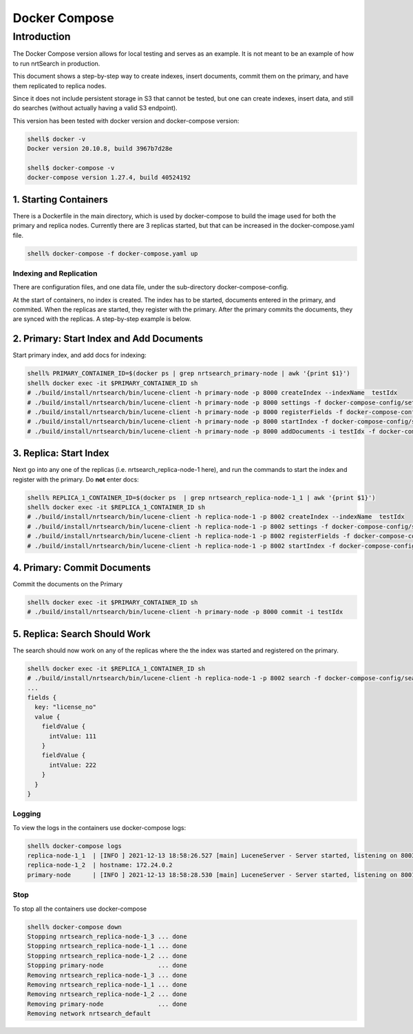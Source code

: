 Docker Compose
==========================

Introduction
-----------------------------

The Docker Compose version allows for local testing and serves as an example.  It is not meant to be an example of how to run nrtSearch in production.

This document shows a step-by-step way to create indexes, insert documents, commit them on the primary, and have them replicated to replica nodes.

Since it does not include persistent storage in S3 that cannot be tested, but one can create indexes, insert data, and still do searches (without actually having a valid S3 endpoint).

This version has been tested with docker version and docker-compose version:

.. code-block::

  shell$ docker -v
  Docker version 20.10.8, build 3967b7d28e

  shell$ docker-compose -v
  docker-compose version 1.27.4, build 40524192

1. Starting Containers
^^^^^^^^^^^^^^^^^^^^^^^^^^^

There is a Dockerfile in the main directory, which is used by docker-compose to build the image used for both the primary and replica nodes.   Currently there are 3 replicas started, but that can be increased in the docker-compose.yaml file.

.. code-block::

  shell% docker-compose -f docker-compose.yaml up

Indexing and Replication
"""""""""""""""""""""""""""

There are configuration files, and one data file, under the sub-directory docker-compose-config.

At the start of containers, no index is created. The index has to be started, documents entered in the primary, and commited.   When the replicas are started, they register with the primary. After the primary commits the documents, they are synced with the replicas. A step-by-step example is below.

2. Primary: Start Index and Add Documents
^^^^^^^^^^^^^^^^^^^^^^^^^^^

Start primary index, and add docs for indexing:

.. code-block::

  shell% PRIMARY_CONTAINER_ID=$(docker ps | grep nrtsearch_primary-node | awk '{print $1}')
  shell% docker exec -it $PRIMARY_CONTAINER_ID sh
  # ./build/install/nrtsearch/bin/lucene-client -h primary-node -p 8000 createIndex --indexName  testIdx
  # ./build/install/nrtsearch/bin/lucene-client -h primary-node -p 8000 settings -f docker-compose-config/settings_primary.json
  # ./build/install/nrtsearch/bin/lucene-client -h primary-node -p 8000 registerFields -f docker-compose-config/registerFields.json
  # ./build/install/nrtsearch/bin/lucene-client -h primary-node -p 8000 startIndex -f docker-compose-config/startIndex_primary.json
  # ./build/install/nrtsearch/bin/lucene-client -h primary-node -p 8000 addDocuments -i testIdx -f docker-compose-config/docs.csv -t csv

3. Replica: Start Index
^^^^^^^^^^^^^^^^^^^^^^^^^^^

Next go into any one of the replicas (i.e. nrtsearch_replica-node-1 here), and run the commands to start the index and register with the primary.  Do **not** enter docs:

.. code-block::

  shell% REPLICA_1_CONTAINER_ID=$(docker ps  | grep nrtsearch_replica-node-1_1 | awk '{print $1}')
  shell% docker exec -it $REPLICA_1_CONTAINER_ID sh
  # ./build/install/nrtsearch/bin/lucene-client -h replica-node-1 -p 8002 createIndex --indexName  testIdx
  # ./build/install/nrtsearch/bin/lucene-client -h replica-node-1 -p 8002 settings -f docker-compose-config/settings_replica.json
  # ./build/install/nrtsearch/bin/lucene-client -h replica-node-1 -p 8002 registerFields -f docker-compose-config/registerFields.json
  # ./build/install/nrtsearch/bin/lucene-client -h replica-node-1 -p 8002 startIndex -f docker-compose-config/startIndex_replica.json

4. Primary: Commit Documents
^^^^^^^^^^^^^^^^^^^^^^^^^^^

Commit the documents on the Primary

.. code-block::

  shell% docker exec -it $PRIMARY_CONTAINER_ID sh
  # ./build/install/nrtsearch/bin/lucene-client -h primary-node -p 8000 commit -i testIdx

5. Replica: Search Should Work
^^^^^^^^^^^^^^^^^^^^^^^^^^^

The search should now work on any of the replicas where the the index was started and registered on the primary.

.. code-block::

  shell% docker exec -it $REPLICA_1_CONTAINER_ID sh
  # ./build/install/nrtsearch/bin/lucene-client -h replica-node-1 -p 8002 search -f docker-compose-config/search.json
  ...
  fields {
    key: "license_no"
    value {
      fieldValue {
        intValue: 111
      }
      fieldValue {
        intValue: 222
      }
    }
  }

Logging
"""""""""""""""""""""""""""

To view the logs in the containers use docker-compose logs:

.. code-block::

  shell% docker-compose logs
  replica-node-1_1  | [INFO ] 2021-12-13 18:58:26.527 [main] LuceneServer - Server started, listening on 8003 for replication messages
  replica-node-1_2  | hostname: 172.24.0.2
  primary-node      | [INFO ] 2021-12-13 18:58:28.530 [main] LuceneServer - Server started, listening on 8001 for replication messages

Stop
"""""""""""""""""""""""""""

To stop all the containers use docker-compose

.. code-block::

  shell% docker-compose down
  Stopping nrtsearch_replica-node-1_3 ... done
  Stopping nrtsearch_replica-node-1_1 ... done
  Stopping nrtsearch_replica-node-1_2 ... done
  Stopping primary-node               ... done
  Removing nrtsearch_replica-node-1_3 ... done
  Removing nrtsearch_replica-node-1_1 ... done
  Removing nrtsearch_replica-node-1_2 ... done
  Removing primary-node               ... done
  Removing network nrtsearch_default
